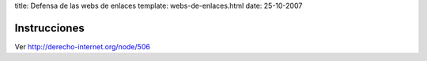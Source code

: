 title: Defensa de las webs de enlaces
template: webs-de-enlaces.html
date: 25-10-2007

=============
Instrucciones
=============

Ver http://derecho-internet.org/node/506

